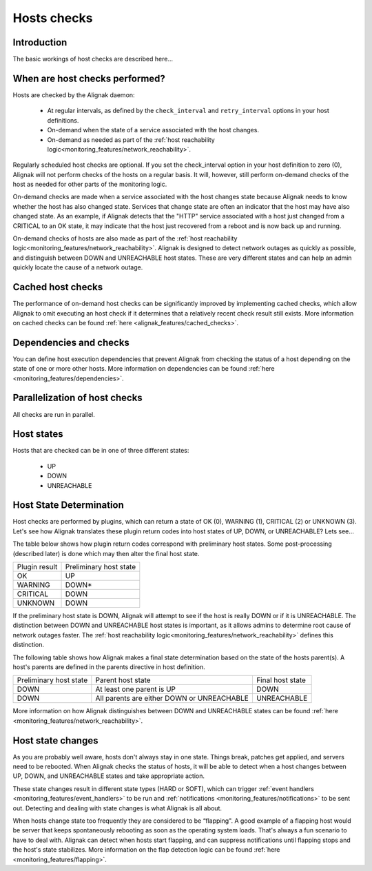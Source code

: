 .. _monitoring_features/hosts_checks:

============
Hosts checks 
============


Introduction 
------------

The basic workings of host checks are described here...


When are host checks performed?
-------------------------------

Hosts are checked by the Alignak daemon:

  * At regular intervals, as defined by the ``check_interval`` and ``retry_interval`` options in your host definitions.
  * On-demand when the state of a service associated with the host changes.
  * On-demand as needed as part of the :ref:`host reachability logic<monitoring_features/network_reachability>`.

Regularly scheduled host checks are optional. If you set the check_interval option in your host definition to zero (0), Alignak will not perform checks of the hosts on a regular basis. It will, however, still perform on-demand checks of the host as needed for other parts of the monitoring logic.

On-demand checks are made when a service associated with the host changes state because Alignak needs to know whether the host has also changed state. Services that change state are often an indicator that the host may have also changed state. As an example, if Alignak detects that the "HTTP" service associated with a host just changed from a CRITICAL to an OK state, it may indicate that the host just recovered from a reboot and is now back up and running.

On-demand checks of hosts are also made as part of the :ref:`host reachability logic<monitoring_features/network_reachability>`. Alignak is designed to detect network outages as quickly as possible, and distinguish between DOWN and UNREACHABLE host states. These are very different states and can help an admin quickly locate the cause of a network outage.


Cached host checks
------------------

The performance of on-demand host checks can be significantly improved by implementing cached checks, which allow Alignak to omit executing an host check if it determines that a relatively recent check result still exists.
More information on cached checks can be found :ref:`here <alignak_features/cached_checks>`.


Dependencies and checks
-----------------------

You can define host execution dependencies that prevent Alignak from checking the status of a host depending
on the state of one or more other hosts.
More information on dependencies can be found :ref:`here <monitoring_features/dependencies>`.


Parallelization of host checks
------------------------------

All checks are run in parallel.


Host states
-----------

Hosts that are checked can be in one of three different states:

    * UP
    * DOWN
    * UNREACHABLE


Host State Determination 
------------------------

Host checks are performed by plugins, which can return a state of OK (0), WARNING (1), CRITICAL (2) or UNKNOWN (3). Let's see how Alignak translates these plugin return codes into host states of UP, DOWN, or UNREACHABLE? Lets see...

The table below shows how plugin return codes correspond with preliminary host states. Some post-processing (described later) is done which may then alter the final host state.


============= ======================
Plugin result Preliminary host state
OK            UP                    
WARNING       DOWN*                 
CRITICAL      DOWN
UNKNOWN       DOWN
============= ======================

If the preliminary host state is DOWN, Alignak will attempt to see if the host is really DOWN or if it is UNREACHABLE. The distinction between DOWN and UNREACHABLE host states is important, as it allows admins to determine root cause of network outages faster. The :ref:`host reachability logic<monitoring_features/network_reachability>` defines this distinction.

The following table shows how Alignak makes a final state determination based on the state of the hosts parent(s). A host's parents are defined in the parents directive in host definition.


====================== ========================================== ================
Preliminary host state Parent host state                          Final host state
DOWN                   At least one parent is UP                  DOWN            
DOWN                   All parents are either DOWN or UNREACHABLE UNREACHABLE     
====================== ========================================== ================

More information on how Alignak distinguishes between DOWN and UNREACHABLE states can be found :ref:`here <monitoring_features/network_reachability>`.


Host state changes
------------------

As you are probably well aware, hosts don't always stay in one state. Things break, patches get applied, and servers need to be rebooted. When Alignak checks the status of hosts, it will be able to detect when a host changes between UP, DOWN, and UNREACHABLE states and take appropriate action.

These state changes result in different state types (HARD or SOFT), which can trigger :ref:`event handlers <monitoring_features/event_handlers>` to be run and :ref:`notifications <monitoring_features/notifications>` to be sent out. Detecting and dealing with state changes is what Alignak is all about.

When hosts change state too frequently they are considered to be “flapping". A good example of a flapping host would be server that keeps spontaneously rebooting as soon as the operating system loads. That's always a fun scenario to have to deal with. Alignak can detect when hosts start flapping, and can suppress notifications until flapping stops and the host's state stabilizes. More information on the flap detection logic can be found :ref:`here <monitoring_features/flapping>`.

